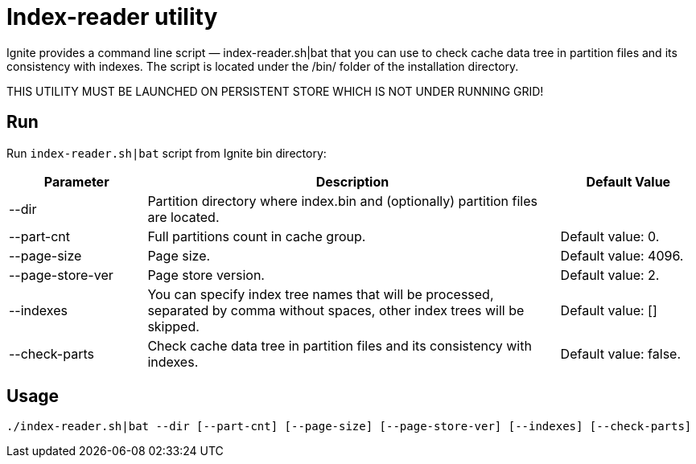 // Licensed to the Apache Software Foundation (ASF) under one or more
// contributor license agreements.  See the NOTICE file distributed with
// this work for additional information regarding copyright ownership.
// The ASF licenses this file to You under the Apache License, Version 2.0
// (the "License"); you may not use this file except in compliance with
// the License.  You may obtain a copy of the License at
//
// http://www.apache.org/licenses/LICENSE-2.0
//
// Unless required by applicable law or agreed to in writing, software
// distributed under the License is distributed on an "AS IS" BASIS,
// WITHOUT WARRANTIES OR CONDITIONS OF ANY KIND, either express or implied.
// See the License for the specific language governing permissions and
// limitations under the License.
= Index-reader utility

Ignite provides a command line script — index-reader.sh|bat that you can use to check cache data tree in partition files and its consistency with indexes. The script is located under the /bin/ folder of the installation directory.

THIS UTILITY MUST BE LAUNCHED ON PERSISTENT STORE WHICH IS NOT UNDER RUNNING GRID!

== Run

Run `index-reader.sh|bat` script from Ignite bin directory:

[cols="1,3,1",opts="header"]
|===
|Parameter | Description | Default Value
| --dir | Partition directory where index.bin and (optionally) partition files are located. |
| --part-cnt | Full partitions count in cache group. | Default value: 0.
| --page-size | Page size. | Default value: 4096.
| --page-store-ver | Page store version. | Default value: 2.
| --indexes | You can specify index tree names that will be processed, separated by comma without spaces, other index trees will be skipped. | Default value: []
| --check-parts |  Check cache data tree in partition files and its consistency with indexes. | Default value: false.
|===

== Usage

`./index-reader.sh|bat --dir [--part-cnt] [--page-size] [--page-store-ver] [--indexes] [--check-parts]`


